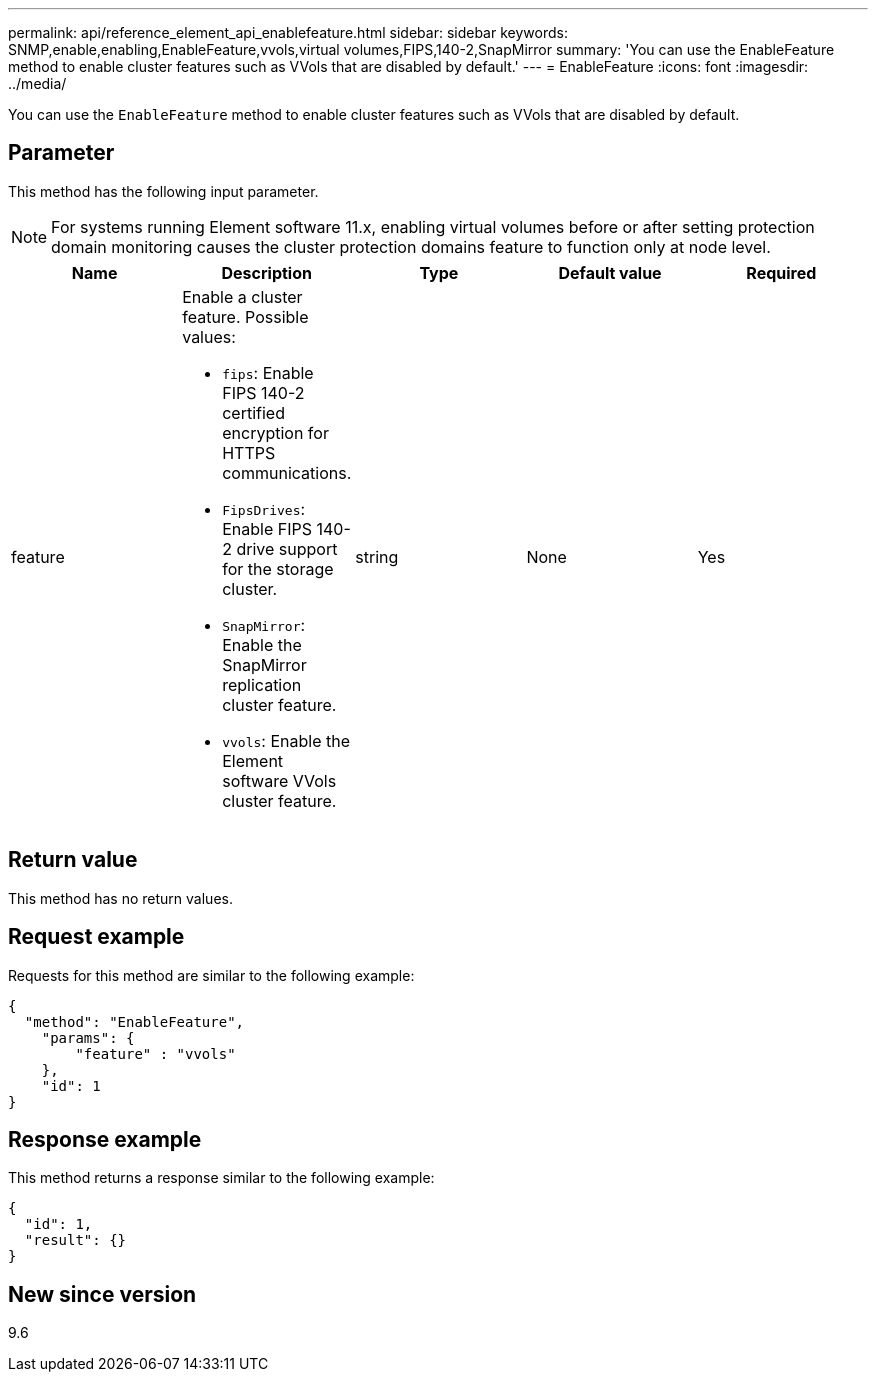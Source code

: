 ---
permalink: api/reference_element_api_enablefeature.html
sidebar: sidebar
keywords: SNMP,enable,enabling,EnableFeature,vvols,virtual volumes,FIPS,140-2,SnapMirror
summary: 'You can use the EnableFeature method to enable cluster features such as VVols that are disabled by default.'
---
= EnableFeature
:icons: font
:imagesdir: ../media/

[.lead]
You can use the `EnableFeature` method to enable cluster features such as VVols that are disabled by default.

== Parameter

This method has the following input parameter.

NOTE: For systems running Element software 11.x, enabling virtual volumes before or after setting protection domain monitoring causes the cluster protection domains feature to function only at node level.

[options="header"]
|===
|Name |Description |Type |Default value |Required
a|
feature
a|
Enable a cluster feature. Possible values:

* `fips`: Enable FIPS 140-2 certified encryption for HTTPS communications.
* `FipsDrives`: Enable FIPS 140-2 drive support for the storage cluster.
* `SnapMirror`: Enable the SnapMirror replication cluster feature.
* `vvols`: Enable the Element software VVols cluster feature.

a|
string
a|
None
a|
Yes
|===

== Return value

This method has no return values.

== Request example

Requests for this method are similar to the following example:

----
{
  "method": "EnableFeature",
    "params": {
        "feature" : "vvols"
    },
    "id": 1
}
----

== Response example

This method returns a response similar to the following example:

----
{
  "id": 1,
  "result": {}
}
----

== New since version

9.6
